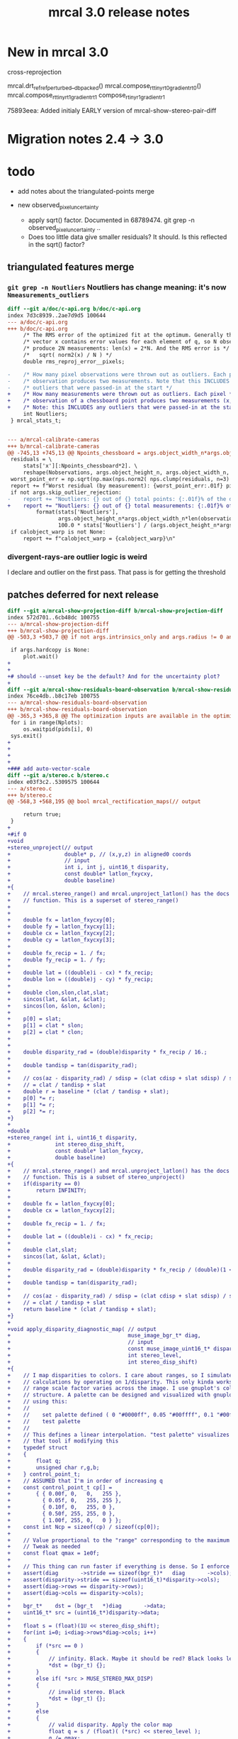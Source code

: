 #+TITLE: mrcal 3.0 release notes
#+OPTIONS: toc:nil

* New in mrcal 3.0

cross-reprojection

mrcal.drt_ref_refperturbed__dbpacked()
mrcal.compose_rt_tinyrt0_gradientrt0()
mrcal.compose_rt_tinyrt1_gradientrt1
compose_r_tinyr1_gradientr1

75893eea: Added initialy EARLY version of mrcal-show-stereo-pair-diff

* Migration notes 2.4 -> 3.0

* todo
- add notes about the triangulated-points merge

- new observed_pixel_uncertainty
  - apply sqrt() factor. Documented in 68789474. git grep -n
    observed_pixel_uncertainty ..
  - Does too little data give smaller residuals? It should. Is this reflected in
    the sqrt() factor?


** triangulated features merge
*** =git grep -n Noutliers= Noutliers has change meaning: it's now =Nmeasurements_outliers=

   #+begin_src diff
   diff --git a/doc/c-api.org b/doc/c-api.org
   index 7d3c8939..2ae7d9d5 100644
   --- a/doc/c-api.org
   +++ b/doc/c-api.org
        /* The RMS error of the optimized fit at the optimum. Generally the residual */
        /* vector x contains error values for each element of q, so N observed pixels */
        /* produce 2N measurements: len(x) = 2*N. And the RMS error is */
        /*   sqrt( norm2(x) / N ) */
        double rms_reproj_error__pixels;

   -    /* How many pixel observations were thrown out as outliers. Each pixel */
   -    /* observation produces two measurements. Note that this INCLUDES any */
   -    /* outliers that were passed-in at the start */
   +    /* How many measurements were thrown out as outliers. Each pixel */
   +    /* observation of a chessboard point produces two measurements (x,y). */
   +    /* Note: this INCLUDES any outliers that were passed-in at the start */
        int Noutliers;
    } mrcal_stats_t;


   --- a/mrcal-calibrate-cameras
   +++ b/mrcal-calibrate-cameras
   @@ -745,13 +745,13 @@ Npoints_chessboard = args.object_width_n*args.object_height_n*Nobservations
    residuals = \
        stats['x'][:Npoints_chessboard*2]. \
        reshape(Nobservations, args.object_height_n, args.object_width_n, 2)
    worst_point_err = np.sqrt(np.max(nps.norm2( nps.clump(residuals, n=3) )))
    report += f"Worst residual (by measurement): {worst_point_err:.01f} pixels\n"
    if not args.skip_outlier_rejection:
   -    report += "Noutliers: {} out of {} total points: {:.01f}% of the data\n". \
   +    report += "Noutliers: {} out of {} total measurements: {:.01f}% of the data\n". \
            format(stats['Noutliers'],
                   args.object_height_n*args.object_width_n*len(observations),
                   100.0 * stats['Noutliers'] / (args.object_height_n*args.object_width_n*len(observations)))
    if calobject_warp is not None:
        report += f"calobject_warp = {calobject_warp}\n"
 
   #+end_src

*** divergent-rays-are outlier logic is weird
I declare and outlier on the first pass. That pass is for getting the threshold

** patches deferred for next release

#+begin_src diff
diff --git a/mrcal-show-projection-diff b/mrcal-show-projection-diff
index 572d701..6cb48dc 100755
--- a/mrcal-show-projection-diff
+++ b/mrcal-show-projection-diff
@@ -503,3 +503,7 @@ if not args.intrinsics_only and args.radius != 0 and \
 
 if args.hardcopy is None:
     plot.wait()
+
+
+# should --unset key be the default? And for the uncertainty plot?
+
diff --git a/mrcal-show-residuals-board-observation b/mrcal-show-residuals-board-observation
index 76ce4db..b8c17eb 100755
--- a/mrcal-show-residuals-board-observation
+++ b/mrcal-show-residuals-board-observation
@@ -365,3 +365,8 @@ The optimization inputs are available in the optimization_inputs dict
 for i in range(Nplots):
     os.waitpid(pids[i], 0)
 sys.exit()
+
+
+
+
+### add auto-vector-scale
diff --git a/stereo.c b/stereo.c
index e03f3c2..5309575 100644
--- a/stereo.c
+++ b/stereo.c
@@ -568,3 +568,195 @@ bool mrcal_rectification_maps(// output
 
     return true;
 }
+
+#if 0
+void
+stereo_unproject(// output
+                 double* p, // (x,y,z) in aligned0 coords
+                 // input
+                 int i, int j, uint16_t disparity,
+                 const double* latlon_fxycxy,
+                 double baseline)
+{
+    // mrcal.stereo_range() and mrcal.unproject_latlon() has the docs for this
+    // function. This is a superset of stereo_range()
+
+
+    double fx = latlon_fxycxy[0];
+    double fy = latlon_fxycxy[1];
+    double cx = latlon_fxycxy[2];
+    double cy = latlon_fxycxy[3];
+
+    double fx_recip = 1. / fx;
+    double fy_recip = 1. / fy;
+
+    double lat = ((double)i - cx) * fx_recip;
+    double lon = ((double)j - cy) * fy_recip;
+
+    double clon,slon,clat,slat;
+    sincos(lat, &slat, &clat);
+    sincos(lon, &slon, &clon);
+
+    p[0] = slat;
+    p[1] = clat * slon;
+    p[2] = clat * clon;
+
+
+    double disparity_rad = (double)disparity * fx_recip / 16.;
+
+    double tandisp = tan(disparity_rad);
+
+    // cos(az - disparity_rad) / sdisp = (clat cdisp + slat sdisp) / sdisp =
+    // = clat / tandisp + slat
+    double r = baseline * (clat / tandisp + slat);
+    p[0] *= r;
+    p[1] *= r;
+    p[2] *= r;
+}
+
+double
+stereo_range( int i, uint16_t disparity,
+              int stereo_disp_shift,
+              const double* latlon_fxycxy,
+              double baseline)
+{
+    // mrcal.stereo_range() and mrcal.unproject_latlon() has the docs for this
+    // function. This is a subset of stereo_unproject()
+    if(disparity == 0)
+        return INFINITY;
+
+    double fx = latlon_fxycxy[0];
+    double cx = latlon_fxycxy[2];
+
+    double fx_recip = 1. / fx;
+
+    double lat = ((double)i - cx) * fx_recip;
+
+    double clat,slat;
+    sincos(lat, &slat, &clat);
+
+    double disparity_rad = (double)disparity * fx_recip / (double)(1 << stereo_disp_shift);
+
+    double tandisp = tan(disparity_rad);
+
+    // cos(az - disparity_rad) / sdisp = (clat cdisp + slat sdisp) / sdisp =
+    // = clat / tandisp + slat
+    return baseline * (clat / tandisp + slat);
+}
+
+void apply_disparity_diagnostic_map( // output
+                                     muse_image_bgr_t* diag,
+                                     // input
+                                     const muse_image_uint16_t* disparity,
+                                     int stereo_level,
+                                     int stereo_disp_shift)
+{
+    // I map disparities to colors. I care about ranges, so I simulate the range
+    // calculations by operating on 1/disparity. This only kinda works: the
+    // range scale factor varies across the image. I use gnuplot's colormapping
+    // structure. A palette can be designed and visualized with gnuplot. I'm
+    // using this:
+    //
+    //    set palette defined ( 0 "#0000ff", 0.05 "#00ffff", 0.1 "#00ff00", 0.5 "#ffff00", 1 "#ff0000" )
+    //    test palette
+    //
+    // This defines a linear interpolation. "test palette" visualizes it. Use
+    // that tool if modifying this
+    typedef struct
+    {
+        float q;
+        unsigned char r,g,b;
+    } control_point_t;
+    // ASSUMED that I'm in order of increasing q
+    const control_point_t cp[] =
+        { { 0.00f, 0,   0,   255 },
+          { 0.05f, 0,   255, 255 },
+          { 0.10f, 0,   255, 0 },
+          { 0.50f, 255, 255, 0 },
+          { 1.00f, 255, 0,   0 } };
+    const int Ncp = sizeof(cp) / sizeof(cp[0]);
+
+    // Value proportional to the "range" corresponding to the maximum color.
+    // Tweak as needed
+    const float qmax = 1e0f;
+
+    // This thing can run faster if everything is dense. So I enforce that
+    assert(diag       ->stride == sizeof(bgr_t)*   diag       ->cols);
+    assert(disparity->stride == sizeof(uint16_t)*disparity->cols);
+    assert(diag->rows == disparity->rows);
+    assert(diag->cols == disparity->cols);
+
+    bgr_t*    dst = (bgr_t   *)diag       ->data;
+    uint16_t* src = (uint16_t*)disparity->data;
+
+    float s = (float)(1U << stereo_disp_shift);
+    for(int i=0; i<diag->rows*diag->cols; i++)
+    {
+        if (*src == 0 )
+        {
+            // infinity. Black. Maybe it should be red? Black looks less scary
+            *dst = (bgr_t) {};
+        }
+        else if( *src > MUSE_STEREO_MAX_DISP)
+        {
+            // invalid stereo. Black
+            *dst = (bgr_t) {};
+        }
+        else
+        {
+            // valid disparity. Apply the color map
+            float q = s / (float)( (*src) << stereo_level );
+            q /= qmax;
+            // q is now in [0,1]
+            if( q <= 0.f)
+            {
+                *dst = (bgr_t) {.bgr = {cp[0].b,
+                                        cp[0].g,
+                                        cp[0].r}};
+
+            }
+            else if( q >= 1.f)
+            {
+                *dst = (bgr_t) {.bgr = {cp[Ncp-1].b,
+                                        cp[Ncp-1].g,
+                                        cp[Ncp-1].r}};
+            }
+            else
+            {
+                for( int i=1; i<Ncp; i++)
+                {
+                    // Are we in the linear segment [i-1,i] ? If so, do the
+                    // thing. If not, look for the next segment. I already
+                    // checked the bounds, so this if() will always trigger at
+                    // some point
+                    if( q <= cp[i].q)
+                    {
+                        q -= cp[i-1].q;
+                        q /= (cp[i].q - cp[i-1].q);
+
+                        // q is now in [0,1]
+                        float r = cp[i-1].r*(1-q) + cp[i].r*q;
+                        if(     r <= 0.f)   dst->bgr[2] = 0;
+                        else if(r >= 255.f) dst->bgr[2] = 255;
+                        else                dst->bgr[2] = (uint8_t)roundf(r);
+
+                        float g = cp[i-1].g*(1-q) + cp[i].g*q;
+                        if(     g <= 0.f)   dst->bgr[1] = 0;
+                        else if(g >= 255.f) dst->bgr[1] = 255;
+                        else                dst->bgr[1] = (uint8_t)roundf(g);
+
+                        float b = cp[i-1].b*(1-q) + cp[i].b*q;
+                        if(     b <= 0.f)   dst->bgr[0] = 0;
+                        else if(b >= 255.f) dst->bgr[0] = 255;
+                        else                dst->bgr[0] = (uint8_t)roundf(b);
+                        break;
+                    }
+                }
+            };
+        }
+
+        src++;
+        dst++;
+    }
+}
+#endif
#+end_src

** _propagate_calibration_uncertainty() needs to be exported in the API
** I should check the camera extrinsics uncertainty
If the camera geometry is very uncertain, the calibration isn't successful; even
if the variance in the other state variables compensates for these perfectly.
The _propagate_calibration_uncertainty() function can easily do this. I should
rename it. And I should expose it as part of the API. This code works to detect
uncertain extrinsics for a camera pair:

#+begin_src python

model_filename = sys.argv[1]
m = mrcal.cameramodel(model_filename)
optimization_inputs = m.optimization_inputs()

istate_extrinsics0 = mrcal.state_index_extrinsics(0, **optimization_inputs)
Nstate_extrinsics  = mrcal.num_states_extrinsics(    **optimization_inputs)

Nstate = mrcal.num_states( **optimization_inputs)

if Nstate_extrinsics != 6:
    raise Exception(f"Unexpected {Nstate_extrinsics=}")

dF_db = np.zeros((Nstate_extrinsics, Nstate), dtype=float)
dF_db[:,istate_extrinsics0:istate_extrinsics0+Nstate_extrinsics] = \
    np.eye(Nstate_extrinsics)

Var_rt_cam_ref = \
    mrcal.model_analysis._propagate_calibration_uncertainty('covariance',
                                                            dF_db = dF_db,
                                                            observed_pixel_uncertainty = 1.,
                                                            optimization_inputs = optimization_inputs)

print(f"stdev(rt_cam_ref) = {np.sqrt(np.diag(Var_rt_cam_ref))}")

#+end_src

** uncertainty regression
The triangulated-features merge caused the uncertainty reporting to be a bit
different for some reason. I need to chase it down to see what happened. I'm
looking at

~/projects/mrcal.old/out0.cameramodel

This command is returning slightly different results before/after the merge:

~/projects/mrcal.old/mrcal-show-projection-uncertainty out0.cameramodel --cbmax 30

** uncertainty strongly affected by regularization weight
Computing the uncertainty of the results of stationary-calibration.py can
produce wildly different output if I tweak the regularization weight

** regularization scaling
I should aim for specific number of pixels instead of for some ratio. This will
probably break loading optimization_inputs from model files: they'd need
reoptimization

** point range normalization
I removed it here: 0e727189. Do I want it back in some form? I do still require
point_min_range and point_max_range. Do I really need these?

** XyJax loaded in too many doc pages
I need it everywhere I use \xymatrix (currently uncertainty.org only). So that's
the only place I should use it. Loading it needlessly is slow

** Rename C files
mrcal-xxx.[ch] -> xxx.[ch]
Anything internal doesn't need to have a namespaced filename

** mrcal-convert-lensmodel
This needs to support points:
- search for indices_point_camintrinsics_camextrinsics
- solving without --sampled fails with points: no logic to do point culling

** mrcal-cull-corners should be able to cull board edges
Need new option like =--cull-board-rowscols L,T,R,B=

Can hack it on the commandline:

#+begin_src sh
R=1; < $C vnl-filter --sub 'ii() { if(filename != prev(filename)) { i=0; return i; } return ++i; }' -p .,'i=ii()' | vnl-filter -p .,\!i,'i=int(i/14)',j='i % 14' | vnl-filter -p filename,x,y,level="(i<$R || i>=14-$R || j<$R || j>=14-$R) ? \"-\" : level" > /tmp/corners-board-edge-cut$R.vnl
#+end_src

** mrcal-stereo should have an anti-aliasing filter
When I downsample. Just before =mrcal.transform_image()= it should

#+begin_src python
for i in range(len(images)):
    images[i] = cv2.GaussianBlur(images[i],
                                 ksize=(0,0), # auto-select
                                 # sigmaX = 2 ^ -pixels_per_deg,
                                 sigmaX = 2 )
#+end_src

** I should support more lens models
Being compatible with at least ROS would be nice. Their models are:

- =plumb_bob=: This is =LENSMODEL_OPENCV5=
- =rational_polynomial=: This is =LENSMODEL_OPENCV8=
- =equidistant=: mrcal does not support this today. It should. This is
  [[https://docs.opencv.org/3.4/db/d58/group__calib3d__fisheye.html][cv::fisheye]]

** More conversion functions
- Similarly I should have =mrcal-to-ros= and =mrcal-from-ros= to convert model
  files
  https://wiki.ros.org/camera_calibration_parsers
  https://github.com/ethz-asl/kalibr/wiki/supported-models
  https://github.com/ethz-asl/kalibr/wiki/Yaml-formats
  https://github.com/ethz-asl/kalibr/wiki/downloads

- Implement the write() functions for the different formats. For instance
  =write_kalibr()= should be finished
  
** compatibility camera model formats
Write tests. Read and confirm test/data/*.yaml. Each should be able to

#+begin_src python
m = mrcal.cameramodel('/tmp/tst3.yaml')
print(m)
#+end_src
** mrcal_drt_ref_refperturbed__dbpacked() currently is hardcoded to use the rrp formulation
Give it an argument to select the formulation. And rename the function. Or
something
* release checklist
These are notes to myself containing the steps needed to roll a new release

- docs: make sure all new python functions are described in python.org
- new [[file:versions.org][versions]]
- new [[file:news-2.2.org][news]]
- [[file:~/projects/mrcal/Makefile::PROJECT_NAME := mrcal][Makefile ABI version]]
- package build and upload
- versioned docs upload
- git tag
- move docs-default (symlink) on the server
